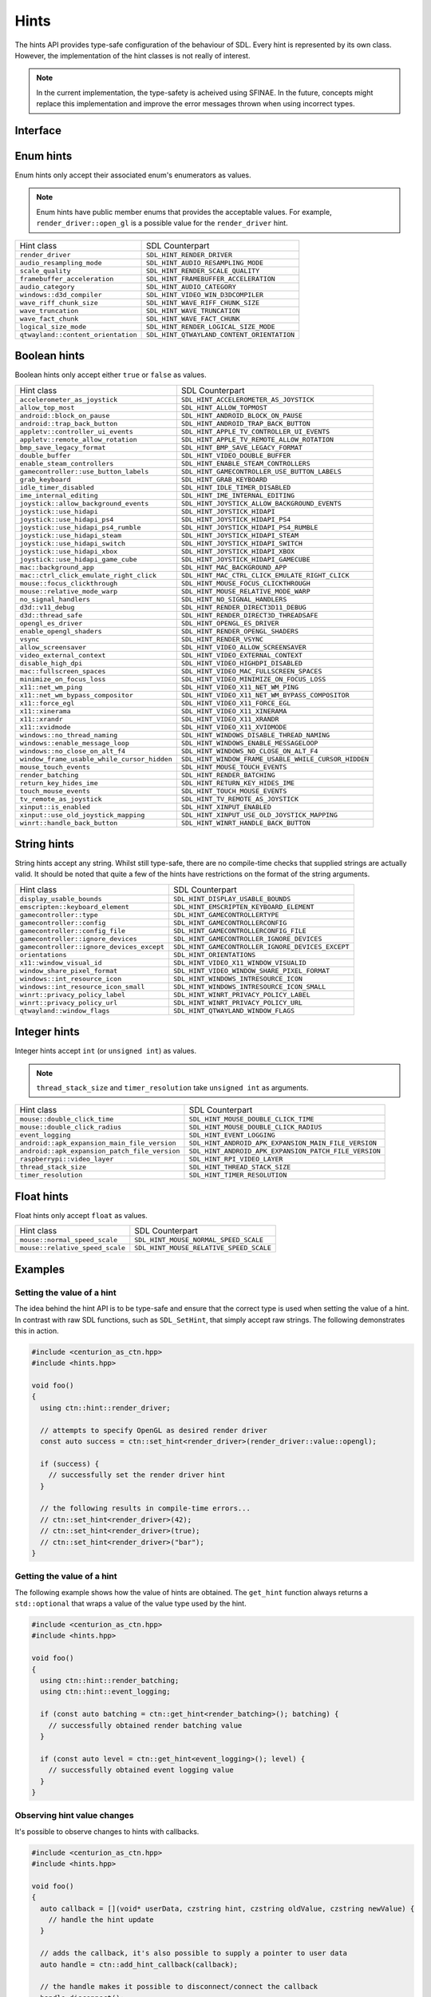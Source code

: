Hints
=====

The hints API provides type-safe configuration of the behaviour of SDL. Every hint is 
represented by its own class. However, the implementation of the hint classes is not 
really of interest. 

.. note::

  In the current implementation, the type-safety is acheived using SFINAE. In the future, concepts 
  might replace this implementation and improve the error messages thrown when using incorrect types.

Interface
---------

.. doxygenfunction:: centurion::set_hint
  :outline:

.. doxygenfunction:: centurion::get_hint
  :outline:

.. doxygenfunction:: centurion::add_hint_callback
  :outline:

Enum hints
----------

Enum hints only accept their associated enum's enumerators as values.

.. note:: 

  Enum hints have public member enums that provides the acceptable values. For example, ``render_driver::open_gl``
  is a possible value for the ``render_driver`` hint.

============================================== =======================================================
 Hint class                                     SDL Counterpart                                       
---------------------------------------------- -------------------------------------------------------
 ``render_driver``                              ``SDL_HINT_RENDER_DRIVER``                            
 ``audio_resampling_mode``                      ``SDL_HINT_AUDIO_RESAMPLING_MODE``                    
 ``scale_quality``                              ``SDL_HINT_RENDER_SCALE_QUALITY``                     
 ``framebuffer_acceleration``                   ``SDL_HINT_FRAMEBUFFER_ACCELERATION``                 
 ``audio_category``                             ``SDL_HINT_AUDIO_CATEGORY``                           
 ``windows::d3d_compiler``                      ``SDL_HINT_VIDEO_WIN_D3DCOMPILER``
 ``wave_riff_chunk_size``                       ``SDL_HINT_WAVE_RIFF_CHUNK_SIZE``                     
 ``wave_truncation``                            ``SDL_HINT_WAVE_TRUNCATION``                          
 ``wave_fact_chunk``                            ``SDL_HINT_WAVE_FACT_CHUNK``                          
 ``logical_size_mode``                          ``SDL_HINT_RENDER_LOGICAL_SIZE_MODE``                          
 ``qtwayland::content_orientation``             ``SDL_HINT_QTWAYLAND_CONTENT_ORIENTATION``
============================================== =======================================================

Boolean hints
-------------

Boolean hints only accept either ``true`` or ``false`` as values.

============================================== =======================================================
 Hint class                                     SDL Counterpart                                       
---------------------------------------------- -------------------------------------------------------
 ``accelerometer_as_joystick``                  ``SDL_HINT_ACCELEROMETER_AS_JOYSTICK``                
 ``allow_top_most``                             ``SDL_HINT_ALLOW_TOPMOST``                            
 ``android::block_on_pause``                    ``SDL_HINT_ANDROID_BLOCK_ON_PAUSE``
 ``android::trap_back_button``                  ``SDL_HINT_ANDROID_TRAP_BACK_BUTTON``
 ``appletv::controller_ui_events``              ``SDL_HINT_APPLE_TV_CONTROLLER_UI_EVENTS``            
 ``appletv::remote_allow_rotation``             ``SDL_HINT_APPLE_TV_REMOTE_ALLOW_ROTATION``           
 ``bmp_save_legacy_format``                     ``SDL_HINT_BMP_SAVE_LEGACY_FORMAT``                   
 ``double_buffer``                              ``SDL_HINT_VIDEO_DOUBLE_BUFFER``                      
 ``enable_steam_controllers``                   ``SDL_HINT_ENABLE_STEAM_CONTROLLERS``                 
 ``gamecontroller::use_button_labels``          ``SDL_HINT_GAMECONTROLLER_USE_BUTTON_LABELS``
 ``grab_keyboard``                              ``SDL_HINT_GRAB_KEYBOARD``
 ``idle_timer_disabled``                        ``SDL_HINT_IDLE_TIMER_DISABLED``                      
 ``ime_internal_editing``                       ``SDL_HINT_IME_INTERNAL_EDITING``                     
 ``joystick::allow_background_events``          ``SDL_HINT_JOYSTICK_ALLOW_BACKGROUND_EVENTS``
 ``joystick::use_hidapi``                       ``SDL_HINT_JOYSTICK_HIDAPI``
 ``joystick::use_hidapi_ps4``                   ``SDL_HINT_JOYSTICK_HIDAPI_PS4``
 ``joystick::use_hidapi_ps4_rumble``            ``SDL_HINT_JOYSTICK_HIDAPI_PS4_RUMBLE``
 ``joystick::use_hidapi_steam``                 ``SDL_HINT_JOYSTICK_HIDAPI_STEAM``
 ``joystick::use_hidapi_switch``                ``SDL_HINT_JOYSTICK_HIDAPI_SWITCH``
 ``joystick::use_hidapi_xbox``                  ``SDL_HINT_JOYSTICK_HIDAPI_XBOX``
 ``joystick::use_hidapi_game_cube``             ``SDL_HINT_JOYSTICK_HIDAPI_GAMECUBE``
 ``mac::background_app``                        ``SDL_HINT_MAC_BACKGROUND_APP``
 ``mac::ctrl_click_emulate_right_click``        ``SDL_HINT_MAC_CTRL_CLICK_EMULATE_RIGHT_CLICK``
 ``mouse::focus_clickthrough``                  ``SDL_HINT_MOUSE_FOCUS_CLICKTHROUGH``
 ``mouse::relative_mode_warp``                  ``SDL_HINT_MOUSE_RELATIVE_MODE_WARP``
 ``no_signal_handlers``                         ``SDL_HINT_NO_SIGNAL_HANDLERS``                       
 ``d3d::v11_debug``                             ``SDL_HINT_RENDER_DIRECT3D11_DEBUG``
 ``d3d::thread_safe``                           ``SDL_HINT_RENDER_DIRECT3D_THREADSAFE``
 ``opengl_es_driver``                           ``SDL_HINT_OPENGL_ES_DRIVER``
 ``enable_opengl_shaders``                      ``SDL_HINT_RENDER_OPENGL_SHADERS``                    
 ``vsync``                                      ``SDL_HINT_RENDER_VSYNC``
 ``allow_screensaver``                          ``SDL_HINT_VIDEO_ALLOW_SCREENSAVER``                  
 ``video_external_context``                     ``SDL_HINT_VIDEO_EXTERNAL_CONTEXT``                   
 ``disable_high_dpi``                           ``SDL_HINT_VIDEO_HIGHDPI_DISABLED``                   
 ``mac::fullscreen_spaces``                     ``SDL_HINT_VIDEO_MAC_FULLSCREEN_SPACES``
 ``minimize_on_focus_loss``                     ``SDL_HINT_VIDEO_MINIMIZE_ON_FOCUS_LOSS``             
 ``x11::net_wm_ping``                           ``SDL_HINT_VIDEO_X11_NET_WM_PING``
 ``x11::net_wm_bypass_compositor``              ``SDL_HINT_VIDEO_X11_NET_WM_BYPASS_COMPOSITOR``
 ``x11::force_egl``                             ``SDL_HINT_VIDEO_X11_FORCE_EGL``
 ``x11::xinerama``                              ``SDL_HINT_VIDEO_X11_XINERAMA``
 ``x11::xrandr``                                ``SDL_HINT_VIDEO_X11_XRANDR``
 ``x11::xvidmode``                              ``SDL_HINT_VIDEO_X11_XVIDMODE``
 ``windows::no_thread_naming``                  ``SDL_HINT_WINDOWS_DISABLE_THREAD_NAMING``
 ``windows::enable_message_loop``               ``SDL_HINT_WINDOWS_ENABLE_MESSAGELOOP``
 ``windows::no_close_on_alt_f4``                ``SDL_HINT_WINDOWS_NO_CLOSE_ON_ALT_F4``
 ``window_frame_usable_while_cursor_hidden``    ``SDL_HINT_WINDOW_FRAME_USABLE_WHILE_CURSOR_HIDDEN``  
 ``mouse_touch_events``                         ``SDL_HINT_MOUSE_TOUCH_EVENTS``                       
 ``render_batching``                            ``SDL_HINT_RENDER_BATCHING``                          
 ``return_key_hides_ime``                       ``SDL_HINT_RETURN_KEY_HIDES_IME``                     
 ``touch_mouse_events``                         ``SDL_HINT_TOUCH_MOUSE_EVENTS``                       
 ``tv_remote_as_joystick``                      ``SDL_HINT_TV_REMOTE_AS_JOYSTICK``                    
 ``xinput::is_enabled``                         ``SDL_HINT_XINPUT_ENABLED``
 ``xinput::use_old_joystick_mapping``           ``SDL_HINT_XINPUT_USE_OLD_JOYSTICK_MAPPING``
 ``winrt::handle_back_button``                  ``SDL_HINT_WINRT_HANDLE_BACK_BUTTON``
============================================== =======================================================

String hints
------------

String hints accept any string. Whilst still type-safe, there are no compile-time checks that supplied 
strings are actually valid. It should be noted that quite a few of the hints have restrictions on the 
format of the string arguments.

============================================== =======================================================
 Hint class                                     SDL Counterpart                                       
---------------------------------------------- -------------------------------------------------------
 ``display_usable_bounds``                      ``SDL_HINT_DISPLAY_USABLE_BOUNDS``                    
 ``emscripten::keyboard_element``               ``SDL_HINT_EMSCRIPTEN_KEYBOARD_ELEMENT``
 ``gamecontroller::type``                       ``SDL_HINT_GAMECONTROLLERTYPE``
 ``gamecontroller::config``                     ``SDL_HINT_GAMECONTROLLERCONFIG``
 ``gamecontroller::config_file``                ``SDL_HINT_GAMECONTROLLERCONFIG_FILE``
 ``gamecontroller::ignore_devices``             ``SDL_HINT_GAMECONTROLLER_IGNORE_DEVICES``
 ``gamecontroller::ignore_devices_except``      ``SDL_HINT_GAMECONTROLLER_IGNORE_DEVICES_EXCEPT``
 ``orientations``                               ``SDL_HINT_ORIENTATIONS``                             
 ``x11::window_visual_id``                      ``SDL_HINT_VIDEO_X11_WINDOW_VISUALID``
 ``window_share_pixel_format``                  ``SDL_HINT_VIDEO_WINDOW_SHARE_PIXEL_FORMAT``
 ``windows::int_resource_icon``                 ``SDL_HINT_WINDOWS_INTRESOURCE_ICON``
 ``windows::int_resource_icon_small``           ``SDL_HINT_WINDOWS_INTRESOURCE_ICON_SMALL``
 ``winrt::privacy_policy_label``                ``SDL_HINT_WINRT_PRIVACY_POLICY_LABEL``
 ``winrt::privacy_policy_url``                  ``SDL_HINT_WINRT_PRIVACY_POLICY_URL``
 ``qtwayland::window_flags``                    ``SDL_HINT_QTWAYLAND_WINDOW_FLAGS``
============================================== =======================================================

Integer hints
-------------

Integer hints accept ``int`` (or ``unsigned int``) as values.

.. note::

  ``thread_stack_size`` and ``timer_resolution`` take ``unsigned int`` as arguments.

============================================== =======================================================
 Hint class                                     SDL Counterpart                                       
---------------------------------------------- -------------------------------------------------------
 ``mouse::double_click_time``                   ``SDL_HINT_MOUSE_DOUBLE_CLICK_TIME``
 ``mouse::double_click_radius``                 ``SDL_HINT_MOUSE_DOUBLE_CLICK_RADIUS``
 ``event_logging``                              ``SDL_HINT_EVENT_LOGGING``                            
 ``android::apk_expansion_main_file_version``   ``SDL_HINT_ANDROID_APK_EXPANSION_MAIN_FILE_VERSION``
 ``android::apk_expansion_patch_file_version``  ``SDL_HINT_ANDROID_APK_EXPANSION_PATCH_FILE_VERSION``
 ``raspberrypi::video_layer``                   ``SDL_HINT_RPI_VIDEO_LAYER``
 ``thread_stack_size``                          ``SDL_HINT_THREAD_STACK_SIZE``
 ``timer_resolution``                           ``SDL_HINT_TIMER_RESOLUTION``                         
============================================== =======================================================

Float hints
-----------

Float hints only accept ``float`` as values.

============================================== =======================================================
 Hint class                                     SDL Counterpart                                       
---------------------------------------------- -------------------------------------------------------
 ``mouse::normal_speed_scale``                  ``SDL_HINT_MOUSE_NORMAL_SPEED_SCALE``
 ``mouse::relative_speed_scale``                ``SDL_HINT_MOUSE_RELATIVE_SPEED_SCALE``
============================================== =======================================================

Examples
--------

Setting the value of a hint
~~~~~~~~~~~~~~~~~~~~~~~~~~~

The idea behind the hint API is to be type-safe and ensure that the correct  
type is used when setting the value of a hint. In contrast with raw SDL 
functions, such as ``SDL_SetHint``, that simply accept raw strings. The following 
demonstrates this in action.

.. code-block:: C++

  #include <centurion_as_ctn.hpp>
  #include <hints.hpp>

  void foo()
  {
    using ctn::hint::render_driver;

    // attempts to specify OpenGL as desired render driver
    const auto success = ctn::set_hint<render_driver>(render_driver::value::opengl);

    if (success) {
      // successfully set the render driver hint
    }

    // the following results in compile-time errors...
    // ctn::set_hint<render_driver>(42);
    // ctn::set_hint<render_driver>(true);
    // ctn::set_hint<render_driver>("bar");
  }

Getting the value of a hint
~~~~~~~~~~~~~~~~~~~~~~~~~~~

The following example shows how the value of hints are obtained. The ``get_hint`` function
always returns a ``std::optional`` that wraps a value of the value type used by the hint.

.. code-block:: C++

  #include <centurion_as_ctn.hpp>
  #include <hints.hpp>

  void foo()
  {
    using ctn::hint::render_batching;
    using ctn::hint::event_logging;

    if (const auto batching = ctn::get_hint<render_batching>(); batching) {
      // successfully obtained render batching value
    }
    
    if (const auto level = ctn::get_hint<event_logging>(); level) {
      // successfully obtained event logging value
    }
  }

Observing hint value changes
~~~~~~~~~~~~~~~~~~~~~~~~~~~~

It's possible to observe changes to hints with callbacks. 

.. code-block:: C++

  #include <centurion_as_ctn.hpp>
  #include <hints.hpp>

  void foo()
  {
    auto callback = [](void* userData, czstring hint, czstring oldValue, czstring newValue) {
      // handle the hint update
    }

    // adds the callback, it's also possible to supply a pointer to user data
    auto handle = ctn::add_hint_callback(callback);

    // the handle makes it possible to disconnect/connect the callback
    handle.disconnect();
  }
